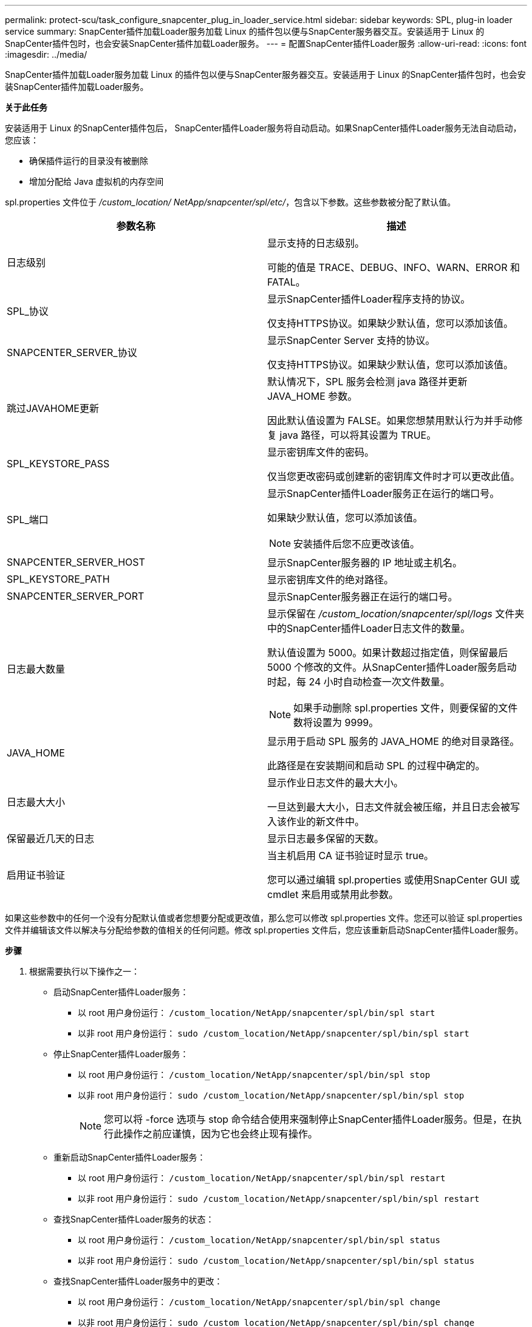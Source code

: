 ---
permalink: protect-scu/task_configure_snapcenter_plug_in_loader_service.html 
sidebar: sidebar 
keywords: SPL, plug-in loader service 
summary: SnapCenter插件加载Loader服务加载 Linux 的插件包以便与SnapCenter服务器交互。安装适用于 Linux 的SnapCenter插件包时，也会安装SnapCenter插件加载Loader服务。 
---
= 配置SnapCenter插件Loader服务
:allow-uri-read: 
:icons: font
:imagesdir: ../media/


[role="lead"]
SnapCenter插件加载Loader服务加载 Linux 的插件包以便与SnapCenter服务器交互。安装适用于 Linux 的SnapCenter插件包时，也会安装SnapCenter插件加载Loader服务。

*关于此任务*

安装适用于 Linux 的SnapCenter插件包后， SnapCenter插件Loader服务将自动启动。如果SnapCenter插件Loader服务无法自动启动，您应该：

* 确保插件运行的目录没有被删除
* 增加分配给 Java 虚拟机的内存空间


spl.properties 文件位于 _/custom_location/ NetApp/snapcenter/spl/etc/_，包含以下参数。这些参数被分配了默认值。

|===
| 参数名称 | 描述 


 a| 
日志级别
 a| 
显示支持的日志级别。

可能的值是 TRACE、DEBUG、INFO、WARN、ERROR 和 FATAL。



 a| 
SPL_协议
 a| 
显示SnapCenter插件Loader程序支持的协议。

仅支持HTTPS协议。如果缺少默认值，您可以添加该值。



 a| 
SNAPCENTER_SERVER_协议
 a| 
显示SnapCenter Server 支持的协议。

仅支持HTTPS协议。如果缺少默认值，您可以添加该值。



 a| 
跳过JAVAHOME更新
 a| 
默认情况下，SPL 服务会检测 java 路径并更新 JAVA_HOME 参数。

因此默认值设置为 FALSE。如果您想禁用默认行为并手动修复 java 路径，可以将其设置为 TRUE。



 a| 
SPL_KEYSTORE_PASS
 a| 
显示密钥库文件的密码。

仅当您更改密码或创建新的密钥库文件时才可以更改此值。



 a| 
SPL_端口
 a| 
显示SnapCenter插件Loader服务正在运行的端口号。

如果缺少默认值，您可以添加该值。


NOTE: 安装插件后您不应更改该值。



 a| 
SNAPCENTER_SERVER_HOST
 a| 
显示SnapCenter服务器的 IP 地址或主机名。



 a| 
SPL_KEYSTORE_PATH
 a| 
显示密钥库文件的绝对路径。



 a| 
SNAPCENTER_SERVER_PORT
 a| 
显示SnapCenter服务器正在运行的端口号。



 a| 
日志最大数量
 a| 
显示保留在 _/custom_location/snapcenter/spl/logs_ 文件夹中的SnapCenter插件Loader日志文件的数量。

默认值设置为 5000。如果计数超过指定值，则保留最后 5000 个修改的文件。从SnapCenter插件Loader服务启动时起，每 24 小时自动检查一次文件数量。


NOTE: 如果手动删除 spl.properties 文件，则要保留的文件数将设置为 9999。



 a| 
JAVA_HOME
 a| 
显示用于启动 SPL 服务的 JAVA_HOME 的绝对目录路径。

此路径是在安装期间和启动 SPL 的过程中确定的。



 a| 
日志最大大小
 a| 
显示作业日志文件的最大大小。

一旦达到最大大小，日志文件就会被压缩，并且日志会被写入该作业的新文件中。



 a| 
保留最近几天的日志
 a| 
显示日志最多保留的天数。



 a| 
启用证书验证
 a| 
当主机启用 CA 证书验证时显示 true。

您可以通过编辑 spl.properties 或使用SnapCenter GUI 或 cmdlet 来启用或禁用此参数。

|===
如果这些参数中的任何一个没有分配默认值或者您想要分配或更改值，那么您可以修改 spl.properties 文件。您还可以验证 spl.properties 文件并编辑该文件以解决与分配给参数的值相关的任何问题。修改 spl.properties 文件后，您应该重新启动SnapCenter插件Loader服务。

*步骤*

. 根据需要执行以下操作之一：
+
** 启动SnapCenter插件Loader服务：
+
*** 以 root 用户身份运行： `/custom_location/NetApp/snapcenter/spl/bin/spl start`
*** 以非 root 用户身份运行： `sudo /custom_location/NetApp/snapcenter/spl/bin/spl start`


** 停止SnapCenter插件Loader服务：
+
*** 以 root 用户身份运行： `/custom_location/NetApp/snapcenter/spl/bin/spl stop`
*** 以非 root 用户身份运行： `sudo /custom_location/NetApp/snapcenter/spl/bin/spl stop`
+

NOTE: 您可以将 -force 选项与 stop 命令结合使用来强制停止SnapCenter插件Loader服务。但是，在执行此操作之前应谨慎，因为它也会终止现有操作。



** 重新启动SnapCenter插件Loader服务：
+
*** 以 root 用户身份运行： `/custom_location/NetApp/snapcenter/spl/bin/spl restart`
*** 以非 root 用户身份运行： `sudo /custom_location/NetApp/snapcenter/spl/bin/spl restart`


** 查找SnapCenter插件Loader服务的状态：
+
*** 以 root 用户身份运行： `/custom_location/NetApp/snapcenter/spl/bin/spl status`
*** 以非 root 用户身份运行： `sudo /custom_location/NetApp/snapcenter/spl/bin/spl status`


** 查找SnapCenter插件Loader服务中的更改：
+
*** 以 root 用户身份运行： `/custom_location/NetApp/snapcenter/spl/bin/spl change`
*** 以非 root 用户身份运行： `sudo /custom_location/NetApp/snapcenter/spl/bin/spl change`





